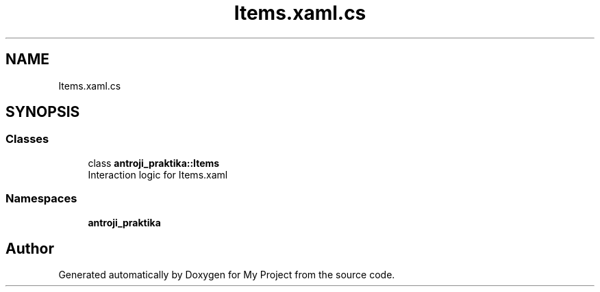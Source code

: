 .TH "Items.xaml.cs" 3 "Sun Nov 17 2019" "My Project" \" -*- nroff -*-
.ad l
.nh
.SH NAME
Items.xaml.cs
.SH SYNOPSIS
.br
.PP
.SS "Classes"

.in +1c
.ti -1c
.RI "class \fBantroji_praktika::Items\fP"
.br
.RI "Interaction logic for Items\&.xaml "
.in -1c
.SS "Namespaces"

.in +1c
.ti -1c
.RI " \fBantroji_praktika\fP"
.br
.in -1c
.SH "Author"
.PP 
Generated automatically by Doxygen for My Project from the source code\&.
